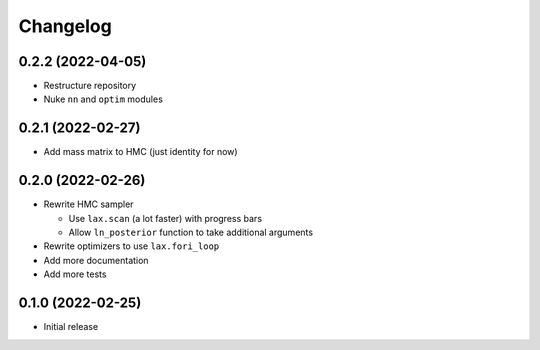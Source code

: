 Changelog
============

0.2.2 (2022-04-05)
++++++++++++++++++
- Restructure repository
- Nuke ``nn`` and ``optim`` modules

0.2.1 (2022-02-27)
++++++++++++++++++
- Add mass matrix to HMC (just identity for now)

0.2.0 (2022-02-26)
++++++++++++++++++
- Rewrite HMC sampler

  - Use ``lax.scan`` (a lot faster) with progress bars
  - Allow ``ln_posterior`` function to take additional arguments

- Rewrite optimizers to use ``lax.fori_loop``
- Add more documentation
- Add more tests

0.1.0 (2022-02-25)
++++++++++++++++++
- Initial release
